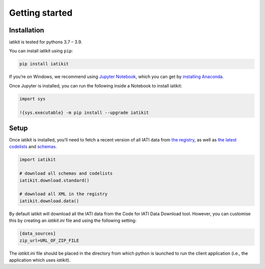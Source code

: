Getting started
===============

Installation
------------

iatikit is tested for pythons 3.7 – 3.9.

You can install iatikit using ``pip``:

.. code:: shell

    pip install iatikit

If you’re on Windows, we recommend using `Jupyter Notebook <https://jupyter.org/>`__, which you can get by `installing Anaconda <https://www.anaconda.com/distribution/#download-section>`__.

Once Jupyter is installed, you can run the following inside a Notebook to install iatikit:

.. code:: python

    import sys

    !{sys.executable} -m pip install --upgrade iatikit

Setup
-----

Once iatikit is installed, you’ll need to fetch a recent version of all IATI data
from `the registry <https://iatiregistry.org/>`__, as well as `the latest codelists <http://reference.iatistandard.org/codelists/>`__ and `schemas <http://reference.iatistandard.org/schema/>`__.

.. code:: python

    import iatikit

    # download all schemas and codelists
    iatikit.download.standard()

    # download all XML in the registry
    iatikit.download.data()

By default iatikit will download all the IATI data from the Code for IATI Data Download tool. However, you can customise this by creating an `iatikit.ini` file and using the following setting:

.. code:: ini

    [data_sources]
    zip_url=URL_OF_ZIP_FILE

The `iatikit.ini` file should be placed in the directory from which python is launched to run the client application (i.e., the application which uses `iatikit`). 
